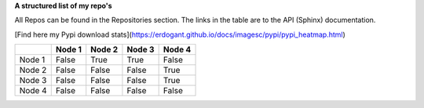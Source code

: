**A structured list of my repo's**

All Repos can be found in the Repositories section. The links in the table are to the API (Sphinx) documentation.

[Find here my Pypi download stats](https://erdogant.github.io/docs/imagesc/pypi/pypi_heatmap.html)


.. table::
  
  +-----------+--------+-----------+--------+-----------+
  |           | Node 1 | Node 2    | Node 3 | Node 4    |
  +===========+========+===========+========+===========+
  | Node 1    | False  | True      | True   | False     |
  +-----------+--------+-----------+--------+-----------+
  | Node 2    | False  | False     | False  | True      |
  +-----------+--------+-----------+--------+-----------+
  | Node 3    | False  | False     | False  | True      |
  +-----------+--------+-----------+--------+-----------+
  | Node 4    | False  | False     | False  | False     |
  +-----------+--------+-----------+--------+-----------+


.. raw:: html

   <iframe src="https://erdogant.github.io/docs/d3graph/sprinkler_example/index.html" height="500px" width="1000px", frameBorder="0"></iframe>
